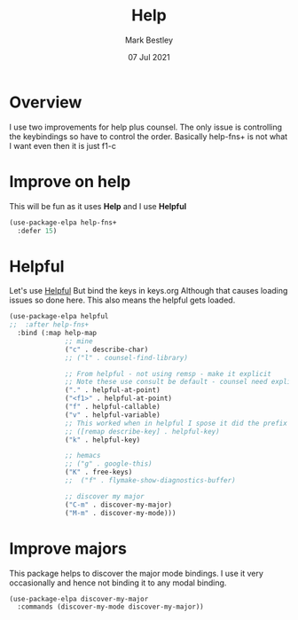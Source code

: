 #+TITLE:  Help
#+AUTHOR: Mark Bestley
#+DATE:   07 Jul 2021
#+PROPERTY:header-args :cache yes :tangle yes :comments noweb
#+STARTUP: show2levels
* Overview
:PROPERTIES:
:ID:       org_mark_mini20.local:20210707T125803.377704
:END:
I use two improvements for help plus counsel. The only issue is controlling the keybindings so have to control the order.
Basically help-fns+ is not what I want even then it is just f1-c

* Improve on help
:PROPERTIES:
:ID:       org_2020-12-08+00-00:19F09EB5-F1E8-4BB8-956D-B6F0893377C0
:END:
This will be fun as it uses *Help* and I use *Helpful*
#+NAME: org_2020-12-08+00-00_F53AC824-5902-4E24-B6C7-AC4EC2BA328B
#+begin_src emacs-lisp :tangle no
(use-package-elpa help-fns+
  :defer 15)
#+end_src
* Helpful
:PROPERTIES:
:ID:       org_mark_mini20.local:20210707T131028.187628
:END:
Let's use [[https://github.com/Wilfred/helpful][Helpful]] But bind the keys in keys.org
Although that causes loading issues so done here. This also means the helpful gets loaded.
#+NAME: org_mark_2020-01-23T20-40-42+00-00_mini12_20EF0E45-D1C2-493C-B710-6E2B48D98DB9
#+begin_src emacs-lisp
(use-package-elpa helpful
;;  :after help-fns+
  :bind (:map help-map
			  ;; mine
			  ("c" . describe-char)
			  ;; ("l" . counsel-find-library)

			  ;; From helpful - not using remsp - make it explicit
			  ;; Note these use consult be default - counsel need explicit.
			  ("." . helpful-at-point)
			  ("<f1>" . helpful-at-point)
			  ("f" . helpful-callable)
			  ("v" . helpful-variable)
			  ;; This worked when in helpful I spose it did the prefix as well
			  ;; ([remap describe-key] . helpful-key)
			  ("k" . helpful-key)

			  ;; hemacs
			  ;; ("g" . google-this)
			  ("K" . free-keys)
			  ;;  ("f" . flymake-show-diagnostics-buffer)

			  ;; discover my major
			  ("C-m" . discover-my-major)
			  ("M-m" . discover-my-mode)))
#+end_src
* Improve majors
:PROPERTIES:
:ID:       org_mark_mini20.local:20210526T204803.505076
:END:
This package helps to discover the major mode bindings. I use it very occasionally and hence not binding it to any modal binding.
#+NAME: org_mark_mini20.local_20210526T204803.473143
#+begin_src emacs-lisp
(use-package-elpa discover-my-major
  :commands (discover-my-mode discover-my-major))
#+end_src
